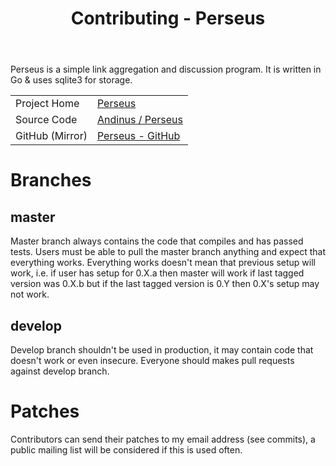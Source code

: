 #+HTML_HEAD: <link rel="stylesheet" href="../../static/style.css">
#+HTML_HEAD: <link rel="icon" href="../../static/perseus/favicon.png" type="image/png">
#+EXPORT_FILE_NAME: contributing
#+TITLE: Contributing - Perseus

Perseus is a simple link aggregation and discussion program. It is written in Go
& uses sqlite3 for storage.

| Project Home    | [[https://andinus.nand.sh/perseus][Perseus]]           |
| Source Code     | [[https://tildegit.org/andinus/perseus][Andinus / Perseus]] |
| GitHub (Mirror) | [[https://github.com/andinus/perseus][Perseus - GitHub]]  |

* Branches
** master
Master branch always contains the code that compiles and has passed tests. Users
must be able to pull the master branch anything and expect that everything
works. Everything works doesn't mean that previous setup will work, i.e. if user
has setup for 0.X.a then master will work if last tagged version was 0.X.b but
if the last tagged version is 0.Y then 0.X's setup may not work.
** develop
Develop branch shouldn't be used in production, it may contain code that doesn't
work or even insecure. Everyone should makes pull requests against develop
branch.
* Patches
Contributors can send their patches to my email address (see commits), a public
mailing list will be considered if this is used often.
